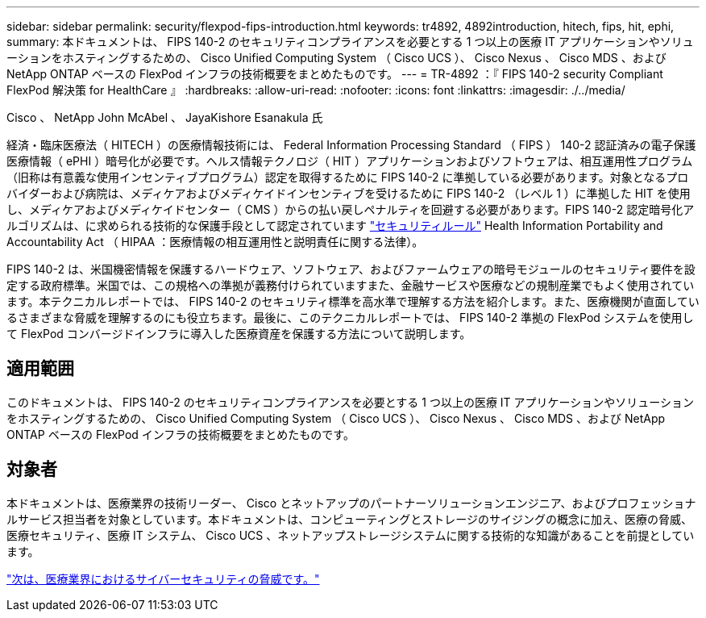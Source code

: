 ---
sidebar: sidebar 
permalink: security/flexpod-fips-introduction.html 
keywords: tr4892, 4892introduction, hitech, fips, hit, ephi, 
summary: 本ドキュメントは、 FIPS 140-2 のセキュリティコンプライアンスを必要とする 1 つ以上の医療 IT アプリケーションやソリューションをホスティングするための、 Cisco Unified Computing System （ Cisco UCS ）、 Cisco Nexus 、 Cisco MDS 、および NetApp ONTAP ベースの FlexPod インフラの技術概要をまとめたものです。 
---
= TR-4892 ：『 FIPS 140-2 security Compliant FlexPod 解決策 for HealthCare 』
:hardbreaks:
:allow-uri-read: 
:nofooter: 
:icons: font
:linkattrs: 
:imagesdir: ./../media/


Cisco 、 NetApp John McAbel 、 JayaKishore Esanakula 氏

経済・臨床医療法（ HITECH ）の医療情報技術には、 Federal Information Processing Standard （ FIPS ） 140-2 認証済みの電子保護医療情報（ ePHI ）暗号化が必要です。ヘルス情報テクノロジ（ HIT ）アプリケーションおよびソフトウェアは、相互運用性プログラム（旧称は有意義な使用インセンティブプログラム）認定を取得するために FIPS 140-2 に準拠している必要があります。対象となるプロバイダーおよび病院は、メディケアおよびメディケイドインセンティブを受けるために FIPS 140-2 （レベル 1 ）に準拠した HIT を使用し、メディケアおよびメディケイドセンター（ CMS ）からの払い戻しペナルティを回避する必要があります。FIPS 140-2 認定暗号化アルゴリズムは、に求められる技術的な保護手段として認定されています https://www.hhs.gov/hipaa/for-professionals/security/laws-regulations/index.html["セキュリティルール"^] Health Information Portability and Accountability Act （ HIPAA ：医療情報の相互運用性と説明責任に関する法律）。

FIPS 140-2 は、米国機密情報を保護するハードウェア、ソフトウェア、およびファームウェアの暗号モジュールのセキュリティ要件を設定する政府標準。米国では、この規格への準拠が義務付けられていますまた、金融サービスや医療などの規制産業でもよく使用されています。本テクニカルレポートでは、 FIPS 140-2 のセキュリティ標準を高水準で理解する方法を紹介します。また、医療機関が直面しているさまざまな脅威を理解するのにも役立ちます。最後に、このテクニカルレポートでは、 FIPS 140-2 準拠の FlexPod システムを使用して FlexPod コンバージドインフラに導入した医療資産を保護する方法について説明します。



== 適用範囲

このドキュメントは、 FIPS 140-2 のセキュリティコンプライアンスを必要とする 1 つ以上の医療 IT アプリケーションやソリューションをホスティングするための、 Cisco Unified Computing System （ Cisco UCS ）、 Cisco Nexus 、 Cisco MDS 、および NetApp ONTAP ベースの FlexPod インフラの技術概要をまとめたものです。



== 対象者

本ドキュメントは、医療業界の技術リーダー、 Cisco とネットアップのパートナーソリューションエンジニア、およびプロフェッショナルサービス担当者を対象としています。本ドキュメントは、コンピューティングとストレージのサイジングの概念に加え、医療の脅威、医療セキュリティ、医療 IT システム、 Cisco UCS 、ネットアップストレージシステムに関する技術的な知識があることを前提としています。

link:flexpod-fips-cybersecurity-threats-in-healthcare.html["次は、医療業界におけるサイバーセキュリティの脅威です。"]
